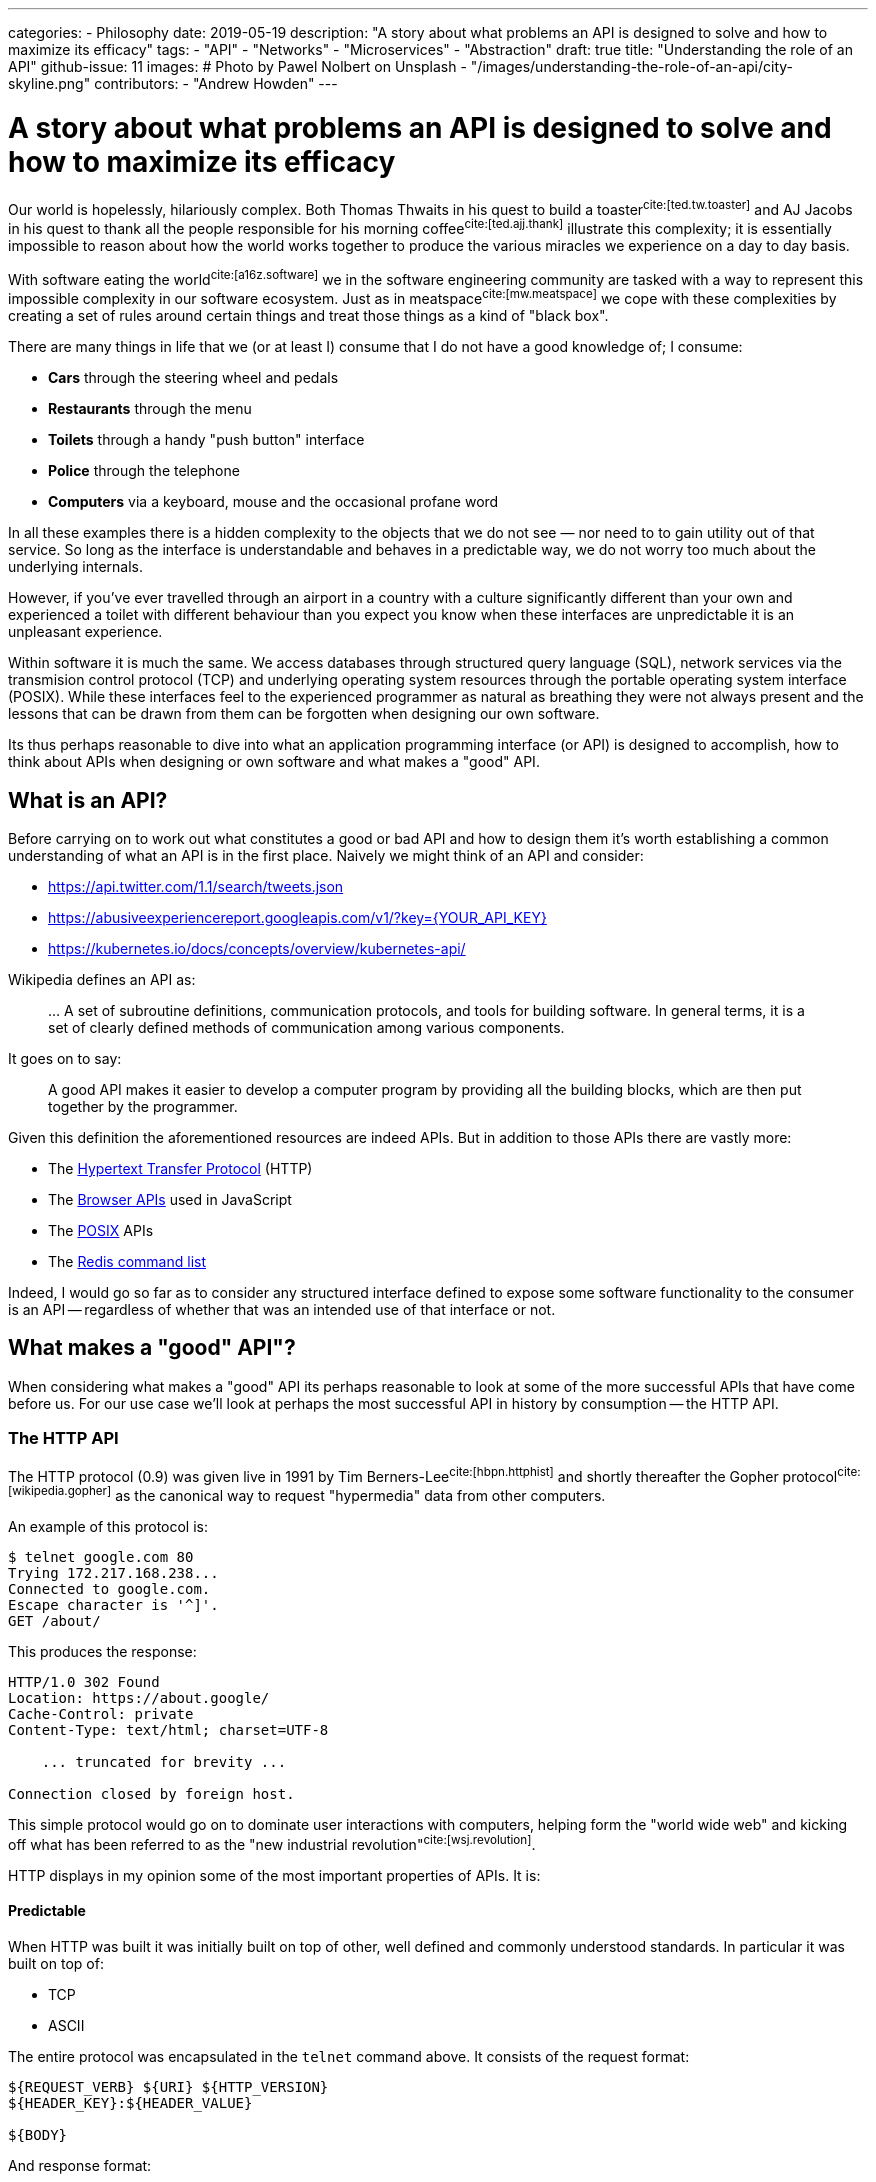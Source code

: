 ---
categories:
  - Philosophy
date: 2019-05-19
description: "A story about what problems an API is designed to solve and how to maximize its efficacy"
tags:
  - "API"
  - "Networks"
  - "Microservices"
  - "Abstraction"
draft: true
title: "Understanding the role of an API"
github-issue: 11
images:
  # Photo by Pawel Nolbert on Unsplash
  - "/images/understanding-the-role-of-an-api/city-skyline.png"
contributors:
  - "Andrew Howden"
---

= A story about what problems an API is designed to solve and how to maximize its efficacy

Our world is hopelessly, hilariously complex. Both Thomas Thwaits in his quest to build a toaster^cite:[ted.tw.toaster]^
and AJ Jacobs in his quest to thank all the people responsible for his morning coffee^cite:[ted.ajj.thank]^ illustrate
this complexity; it is essentially impossible to reason about how the world works together to produce the various 
miracles we experience on a day to day basis.

With software eating the world^cite:[a16z.software]^ we in the software engineering community are tasked with a way
to represent this impossible complexity in our software ecosystem. Just as in meatspace^cite:[mw.meatspace]^ we cope
with these complexities by creating a set of rules around certain things and treat those things as a kind of 
"black box".

There are many things in life that we (or at least I) consume that I do not have a good knowledge of; I consume:

- *Cars* through the steering wheel and pedals
- *Restaurants* through the menu
- *Toilets* through a handy "push button" interface
- *Police* through the telephone
- *Computers* via a keyboard, mouse and the occasional profane word

In all these examples there is a hidden complexity to the objects that we do not see — nor need to to gain utility out
of that service. So long as the interface is understandable and behaves in a predictable way, we do not worry too much
about the underlying internals.

However, if you've ever travelled through an airport in a country with a culture significantly different than your own
and experienced a toilet with different behaviour than you expect you know when these interfaces are unpredictable it 
is an  unpleasant experience.

Within software it is much the same. We access databases through structured query language (SQL), network services via
the transmision control protocol (TCP) and underlying operating system resources through the portable operating system
interface (POSIX). While these interfaces feel to the experienced programmer as natural as breathing they were not
always present and the lessons that can be drawn from them can be forgotten when designing our own software.

Its thus perhaps reasonable to dive into what an application programming interface (or API) is designed to 
accomplish, how to think about APIs when designing or own software and what makes a "good" API.

== What is an API?

Before carrying on to work out what constitutes a good or bad API and how to design them it's worth establishing a
common understanding of what an API is in the first place. Naively we might think of an API and consider:

- https://api.twitter.com/1.1/search/tweets.json
- https://abusiveexperiencereport.googleapis.com/v1/?key={YOUR_API_KEY}
- https://kubernetes.io/docs/concepts/overview/kubernetes-api/

Wikipedia defines an API as:

> … A set of subroutine definitions, communication protocols, and tools for building software. In general terms, it 
> is a set of clearly defined methods of communication among various components.

It goes on to say:

> A good API makes it easier to develop  a computer program by providing all the building blocks, which are then put 
> together by the programmer.

Given this definition the aforementioned resources are indeed APIs. But in addition to those APIs there are vastly
more:

- The https://en.wikipedia.org/wiki/Hypertext_Transfer_Protocol[Hypertext Transfer Protocol] (HTTP)
- The https://developer.mozilla.org/en-US/docs/Learn/JavaScript/Client-side_web_APIs/Introduction[Browser APIs] 
  used in JavaScript
- The https://en.wikipedia.org/wiki/POSIX[POSIX] APIs
- The https://redis.io/commands[Redis command list]

Indeed, I would go so far as to consider any structured interface defined to expose some software functionality to the
consumer is an API -- regardless of whether that was an intended use of that interface or not.

== What makes a "good" API"?  

When considering what makes a "good" API its perhaps reasonable to look at some of the more successful APIs that have
come before us. For our use case we'll look at perhaps the most successful API in history by consumption -- the
HTTP API.

=== The HTTP API

The HTTP protocol (0.9) was given live in 1991 by Tim Berners-Lee^cite:[hbpn.httphist]^ and shortly thereafter 
the Gopher protocol^cite:[wikipedia.gopher]^ as the canonical way to request "hypermedia" data from other computers.

An example of this protocol is:

[source,bash]
----
$ telnet google.com 80
Trying 172.217.168.238...
Connected to google.com.
Escape character is '^]'.
GET /about/
----

This produces the response:

[source,bash]
----
HTTP/1.0 302 Found
Location: https://about.google/
Cache-Control: private
Content-Type: text/html; charset=UTF-8

    ... truncated for brevity ...

Connection closed by foreign host.
----

This simple protocol would go on to dominate user interactions with computers, helping form the "world wide web" and
kicking off what has been referred to as the "new industrial revolution"^cite:[wsj.revolution]^.

HTTP displays in my opinion some of the most important properties of APIs. It is:

==== Predictable

When HTTP was built it was initially built on top of other, well defined and commonly understood standards. In 
particular it was built on top of:

- TCP
- ASCII

The entire protocol was encapsulated in the `telnet` command above. It consists of the request format:

[source,http]
----
${REQUEST_VERB} ${URI} ${HTTP_VERSION}
${HEADER_KEY}:${HEADER_VALUE}

${BODY}
----

And response format:

[source,http]
----
${STATUS_CODE}
${HEADER_KEY}:${HEADER_VALUE}

${BODY}
----

Where 

- `${REQUEST_VERB}` - Something like "GET", "PUT", "POST", "HEAD" etc. Used to indicate whether to send, retrieve or
  inquire about data
- `${URI}` - The address of that data. Commonly, but not always modelled after the filesystem
- `${HTTP_VERSION}` - The HTTP protocol version
- `${STATUS_CODE}` - A numeric constant and text reference for the status of the request
- `${HEADER_KEY}:${HEADER_VALUE}` - Key / value pairs that hold request metadata
- `${BODY}` - The payload of data being sent either way

These primitives can be combined to create the exceedingly complex web that we see today. The particularly exciting
part of this API is that each specific request is not complex, consisting only of a subset of constants. It is
easy to understand on the wire both the HTTP request and response.

However, that simple API allows us to generate the extremely complex interactive experiences we see today.

==== Reliable

The #1 and #2 fallacies of distributed computing is^cite:[wayback.fallacies]^ are:

> 1.	The network is reliable
> 2.	Latency is zero

These illustrate some of the harder problems to reason about with networked computing. Within networked systems one
cannot guarantee delivery successfully exactly once^cite:[akka.messages]^. And yet, HTTP is used as the underlying
protocol for browser traffic, REST API, gRPC and a host of other network communication.

While networks are at best flaky annoying messes, HTTP (on top of TCP or with TLS in QUIC) provides some safety by
providing well defined failure semantics for remote procedure calls (RPCs).

Given the scenarios of:

- *An upstream service being unavailable*: HTTP will return the "503" service unavailable status code
- *The canonical service being unavailable*: HTTP encourages (but does not require) timeout & retry
- *The upstream service fails*: HTTP will return a "500" internal error status code
- *The upstream service is fine, but the request is bad*: HTTP will return a 400 status code
- *The request is fine*: HTTP will return a 200 status code.

The full list of conditions HTTP is set up to handle is perhaps best expressed via 
https://httpstatusdogs.com/["HTTP status codes as dogs"] (or more officially 
https://tools.ietf.org/html/rfc7231#section-6[rfc7231])

==== Consistent

Linus Torvalds is somewhat infamously quoted as saying^cite:[lmkl.lt.userspace]^.

> If a change results in user programs breaking, it's a bug in the kernel. We never EVER blame the user programs.

The rest of that mail serves to emphatically drive home this point in a less than ideal way, but the point still stands.
APIs should essentially never change.

HTTP maintained wire format backwards compatibility between "0.9" and "1.1" and has remained the same semantic structure
in HTTP/2 and will continue to do so in the upcoming HTTP/3. For application developers this has meant a largely smooth
transition between all versions of the HTTP protocol with nearly no changes required to applications that use this
protocol to continue use.

NOTE: Interestingly HTTP is also a demonstration of how certain practices such as concatenation of assets and
      spriting images become "semi official APIs", and that when even these longstanding but never documented practices
      are revised it can cause significant friction.

== Designing our own "good" APIs

While one might consider HTTP an unusual API to use a benchmark of API success I chose it deliberately because it's so
easy to forget we're dealing with it on daily basis. Languages, frameworks and other tooling hide the HTTP details from
us such that we do not usually inspect it save in the case of a particularly unusual bug. Indeed, I regularly see
developers reimplement HTTP semantics _on top of HTTP itself_; recreating error conditions and so fourth.

However, there are steps that we can take to ensure that the APIs we craft make our users happy and live long, healthy
lives of their own.

To illustrate how to craft an API for long life we can take a look at the fledgling littleman.co project 
https://www.bioprofile.co/["bioprofile.co"]

=== Use an API specific DSL

As discussed earlier in the HTTP specification our goal with the API design is to be predictable. Perhaps the best
way to be predictable is to reuse an existing model for API design. There are lots of different ways to model network 
APIs:

- https://en.wikipedia.org/wiki/Representational_state_transfer[REST], often represented with an
  https://swagger.io/specification/[OpenAPI specification]
- https://en.wikipedia.org/wiki/SOAP[SOAP]
- https://en.wikipedia.org/wiki/XML-RPC[XML-RPC]
- https://grpc.io/[gRPC]

Using any of the above protocols means that a whole swathe of problems are immediately solved such as:

1. Documentation
2. Wire format
3. Error reporting
4. Interchangability
5. Language library generation

Most importantly, anyone who consumes your API is likely to have used one or more of the formats described above.

Of the options defined above I prefer gRPC and a slavish adherence to the Google API design 
guide^cite:[google.apiguide]^. In addition to the properties defined above gRPC uses the wire format 
"Protobuf"^cite:[google.protobuf]^ which is opinionated, efficient, strongly typed and can be used to generate both
client and server libraries in a number of different languages.

gRPC itself is implemented on top of HTTP/2.

=== Understanding the domain

In order to derive value from an API it must be possible to map it to some sort of human process. The problem is
modelling human interactions is hard. Really hard. There have been multitudes of different ways of trying to express
how humans work in software directly, or in a domain specific language (DSL):

- https://en.wikipedia.org/wiki/Unified_Modeling_Language[Unified Modelling Language]
- https://en.wikipedia.org/wiki/Business_Process_Model_and_Notation[Business Process Model & Notation]
- https://en.wikipedia.org/wiki/Domain-driven_design[Domain driven design]
- https://en.wikipedia.org/wiki/Object-oriented_programming[Object oriented programming]

The designing of APIs is the definition of boundaries between a given process. The better the understanding of both
a given process and the boundaries between that and other processes the better the API can be designed to reflect those
relationships. Its worth spending at least much time understanding the domain as it is understanding the nature of
programming more generally.

Consider the example in bioprofile where a user would like to submit their heart beat frequency to the bioprofile 
service. It poses some interesting questions, such as:

==== What is a heart rate?

A heart rate could be:

- A metric sampled over a fixed, standardized period
- A count and average over an arbitrary period

The former gives some insight into the current rate but runs the potential to be an inaccurate representation over time
if samples are not structured. The latter is always 100% accurate but loses granularity over the arbitrary period.

(Practically the way I'd approach this is to  count & average over standardized periods ala Prometheus `count` metrics)

==== How does the user identify themselves?

The user might not be collecting their heart rate data while connected to the internet. How then do we know whether the
data actually comes from the user? Further, how does the user even authenticate themselves presuming we can guarantee
the data? How long do we trust the user is "that user" for?

(Practically the way I'd approach this is with OpenID & token. In future with better identity claims thanks to WebAuthN)

==== Modelling it

The in the example above we have abstract, human problems and need to model them in software — particularly in this
case over a networked API.

By using an existing authentication specification (OpenID) we can assume that:

1. Our user will attach a json web token (JWT) to the request that identifies who they are, and that can be verified
   against the authentication servers public key
2. That JWT will contain a list of scopes that user is allowed to access

Accordingly whenever a user makes that request we can verify that they either own or have access to that data by 
comparing user IDs and can determine whether they should be able to view or modify that data through the scopes
attached to the JWT.

We must still model the actual request and response. In this case its likely the user will wish to submit a set of
"heart rate samples" to the API at any given time. Accordingly, we should have both a "heart rate sample" type and an
"heart rate sample list" type as well as endpoints that allow submitting both of these types.

In protobuf the type definition might look something like:

[source,protobuf]
----
syntax = "proto3";

package v1alpha1.types;

import "google/protobuf/timestamp.proto";

message HeartRateSample {

    // When the sample started
    google.protobuf.Timestamp start = 1;

    // The length of time of the sample, expressed in seconds
    float seconds = 2;

    // The total number of heart beats in the sample
    int32 beats = 3;
}

message HeartRateSampleList {
    repeated HeartRateSample samples = 1;
}
----

And the service definition look something like:

[source,protobuf]
----
syntax = "proto3";

package v1alpha1.services;

import "v1alpha1/types/heartrate.proto";
import "google/protobuf/empty.proto";

service HeartRateSampleService {

    // Push a single heart rate measurement to your profile
    //
    // Will overwrite other measurements started in the same second
    rpc PutHeartRate(v1alpha1.types.HeartRateSample) returns (google.protobuf.Empty) {
    }

    // Put a list of heart rate measurements 
    rpc PutHeartRateList(v1alpha1.types.HeartRateSampleList) returns (google.protobuf.Empty) {
    }
}
----

In this case, understanding that:

1. Time series data is inherently time specific, and the API may as well express that rather than hide it
2. Users will likely want to submit multiple samples in a single RPC call
3. Users will likely be submitting their heart rate samples at a different time than they're sampled, and thus need
   to embed that data in the RPC
4. The RESTful methods are still a good model for managing this data

Allows us to craft an API that should make sense to implementers. Further, because the API only deals with the specific
problem of sending and receiving heart rate data and makes no assumptions about how such data will be generated or
consumed at either end of the RPC it should be flexible for a large range of use cases and require minimal
maintenance over time.

CAUTION: In the context of bioprofile.co its likely that one user will upload another users data on their behalf. For
         example, a sports coach may upload profile data on behalf of their athlete. The API is not currently built
         to handle this, and likely should be adjusted to include a notion of "patient" or "athlete". See the next
         sections for how to address these "unknown unknowns".

---
=== Be slow, offer limited guarantees, prototype.

The need for predictability to reason about large systems. Predictability allows calculating value, and unpredictable value has an unknown worth and is thus usually skipped from calculation. "Better the devil you know", and the general notion that mismatched expectations are much worse than expectations deliberately not guaranteed. "Loss aversion" et. al

Identifying fault lines in the application that do not regularly change
Being deliberate about crafting those lines such that changing there is well structured and cheap
Common issues within applications:
- update many things across the app
- deprecate behaviour
- change behaviour
- add new features
- represent complex business behaviour
- rethink complex business behaviour; migrating gracefully from one to the other.
 - need to think about how to express deprecation. E.g. changes happen with software versions; they're "opt in". 
- alpha , beta, stable
- 
Networked systems and new failure modes
- Network APIs are about connecting heterogeneous languages; means a common language and somewhat non idiomatic things
- network payload 
- different languages
- unreliable systems 
- slow systems 
- evebtual consistency and the queue construct
- acid and API design 
Examples done well
- kubernetes 
- Prometheus
- Thorough documentation, examples, SDKs written in language idiomatic ways
Examples done badly
- Seller center

Interesting new ideas
- "trial APIs" that require use to keep. Prototype namespace? Pre alpha guarantees
- GOod error handling and predictability bounds
Article notes
- borrow examples from the world
- implement them in bioprofile
https://a16z.com/2011/08/20/why-software-is-eating-the-world/

// Todo: Domain driven design?

// Content
